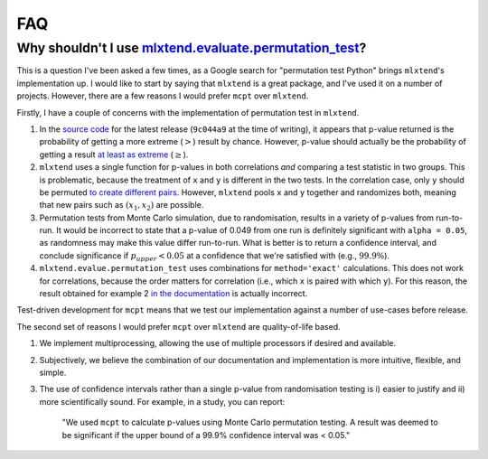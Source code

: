 **********************
FAQ
**********************

Why shouldn't I use `mlxtend.evaluate.permutation_test <http://rasbt.github.io/mlxtend/user_guide/evaluate/permutation_test/>`_?
--------------------------------------------------------------------------------------------------------------------------------
This is a question I've been asked a few times, as a Google search for "permutation test Python" brings ``mlxtend``'s implementation up. I would like to start by saying that ``mlxtend`` is a great package, and I've used it on a number of projects. However, there are a few reasons I would prefer ``mcpt`` over ``mlxtend``. 

Firstly, I have a couple of concerns with the implementation of permutation test in ``mlxtend``. 

1. In the `source code <https://github.com/rasbt/mlxtend/blob/master/mlxtend/evaluate/permutation.py>`_ for the latest release (``9c044a9`` at the time of writing), it appears that p-value returned is the probability of getting a more extreme (:math:`>`) result by chance. However, p-value should actually be the probability of getting a result `at least as extreme <https://en.wikipedia.org/wiki/Exact_test>`_ (:math:`\ge`).
2. ``mlxtend`` uses a single function for p-values in both correlations `and` comparing a test statistic in two groups. This is problematic, because the treatment of ``x`` and ``y`` is different in the two tests. In the correlation case, only ``y`` should be permuted `to create different pairs <https://en.wikipedia.org/wiki/Pearson_correlation_coefficient#Using_a_permutation_test>`_. However, ``mlxtend`` pools ``x`` and ``y`` together and randomizes both, meaning that new pairs such as :math:`(x_1, x_2)` are possible.
3. Permutation tests from Monte Carlo simulation, due to randomisation, results in a variety of p-values from run-to-run. It would be incorrect to state that a p-value of 0.049 from one run is definitely significant  with ``alpha = 0.05``, as randomness may make this value differ run-to-run. What is better is to return a confidence interval, and conclude significance if :math:`p_{upper} < 0.05` at a confidence that we're satisfied with (e.g., :math:`99.9\%`).
4. ``mlxtend.evalue.permutation_test`` uses combinations for ``method='exact'`` calculations. This does not work for correlations, because the order matters for correlation (i.e., which ``x`` is paired with which ``y``). For this reason, the result obtained for example 2 `in the documentation <http://rasbt.github.io/mlxtend/user_guide/evaluate/permutation_test/#example-2-calculating-the-p-value-for-correlation-analysis-pearsons-r>`_ is actually incorrect.

Test-driven development for ``mcpt`` means that we test our implementation against a number of use-cases before release.


The second set of reasons I would prefer ``mcpt`` over ``mlxtend`` are quality-of-life based.

1. We implement multiprocessing, allowing the use of multiple processors if desired and available.
2. Subjectively, we believe the combination of our documentation and implementation is more intuitive, flexible, and simple.
3. The use of confidence intervals rather than a single p-value from randomisation testing is i) easier to justify and ii) more scientifically sound. For example, in a study, you can report:

	"We used ``mcpt`` to calculate p-values using Monte Carlo permutation testing. A result was deemed to be significant if the upper bound of a 99.9% confidence interval was < 0.05."